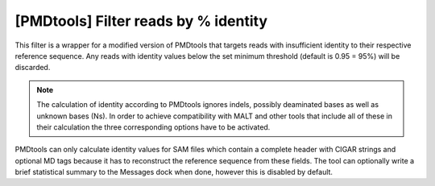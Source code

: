 [PMDtools] Filter reads by % identity
-------------------------------------
This filter is a wrapper for a modified version of PMDtools that targets reads
with insufficient identity to their respective reference sequence. Any reads with
identity values below the set minimum threshold (default is 0.95 = 95%) will be
discarded.

.. note:: The calculation of identity according to PMDtools ignores indels,
          possibly deaminated bases as well as unknown bases (Ns). In order to
          achieve compatibility with MALT and other tools that include all of
          these in their calculation the three corresponding options have to be
          activated.

PMDtools can only calculate identity values for SAM files which
contain a complete header with CIGAR strings and optional MD tags because it
has to reconstruct the reference sequence from these fields. The tool can
optionally write a brief statistical summary to the Messages dock when done,
however this is disabled by default.

.. seealso:: `Skoglund et al. (2014) <http://www.pnas.org/content/111/6/2229.abstract>`_
             for the original version of PMDtools.
